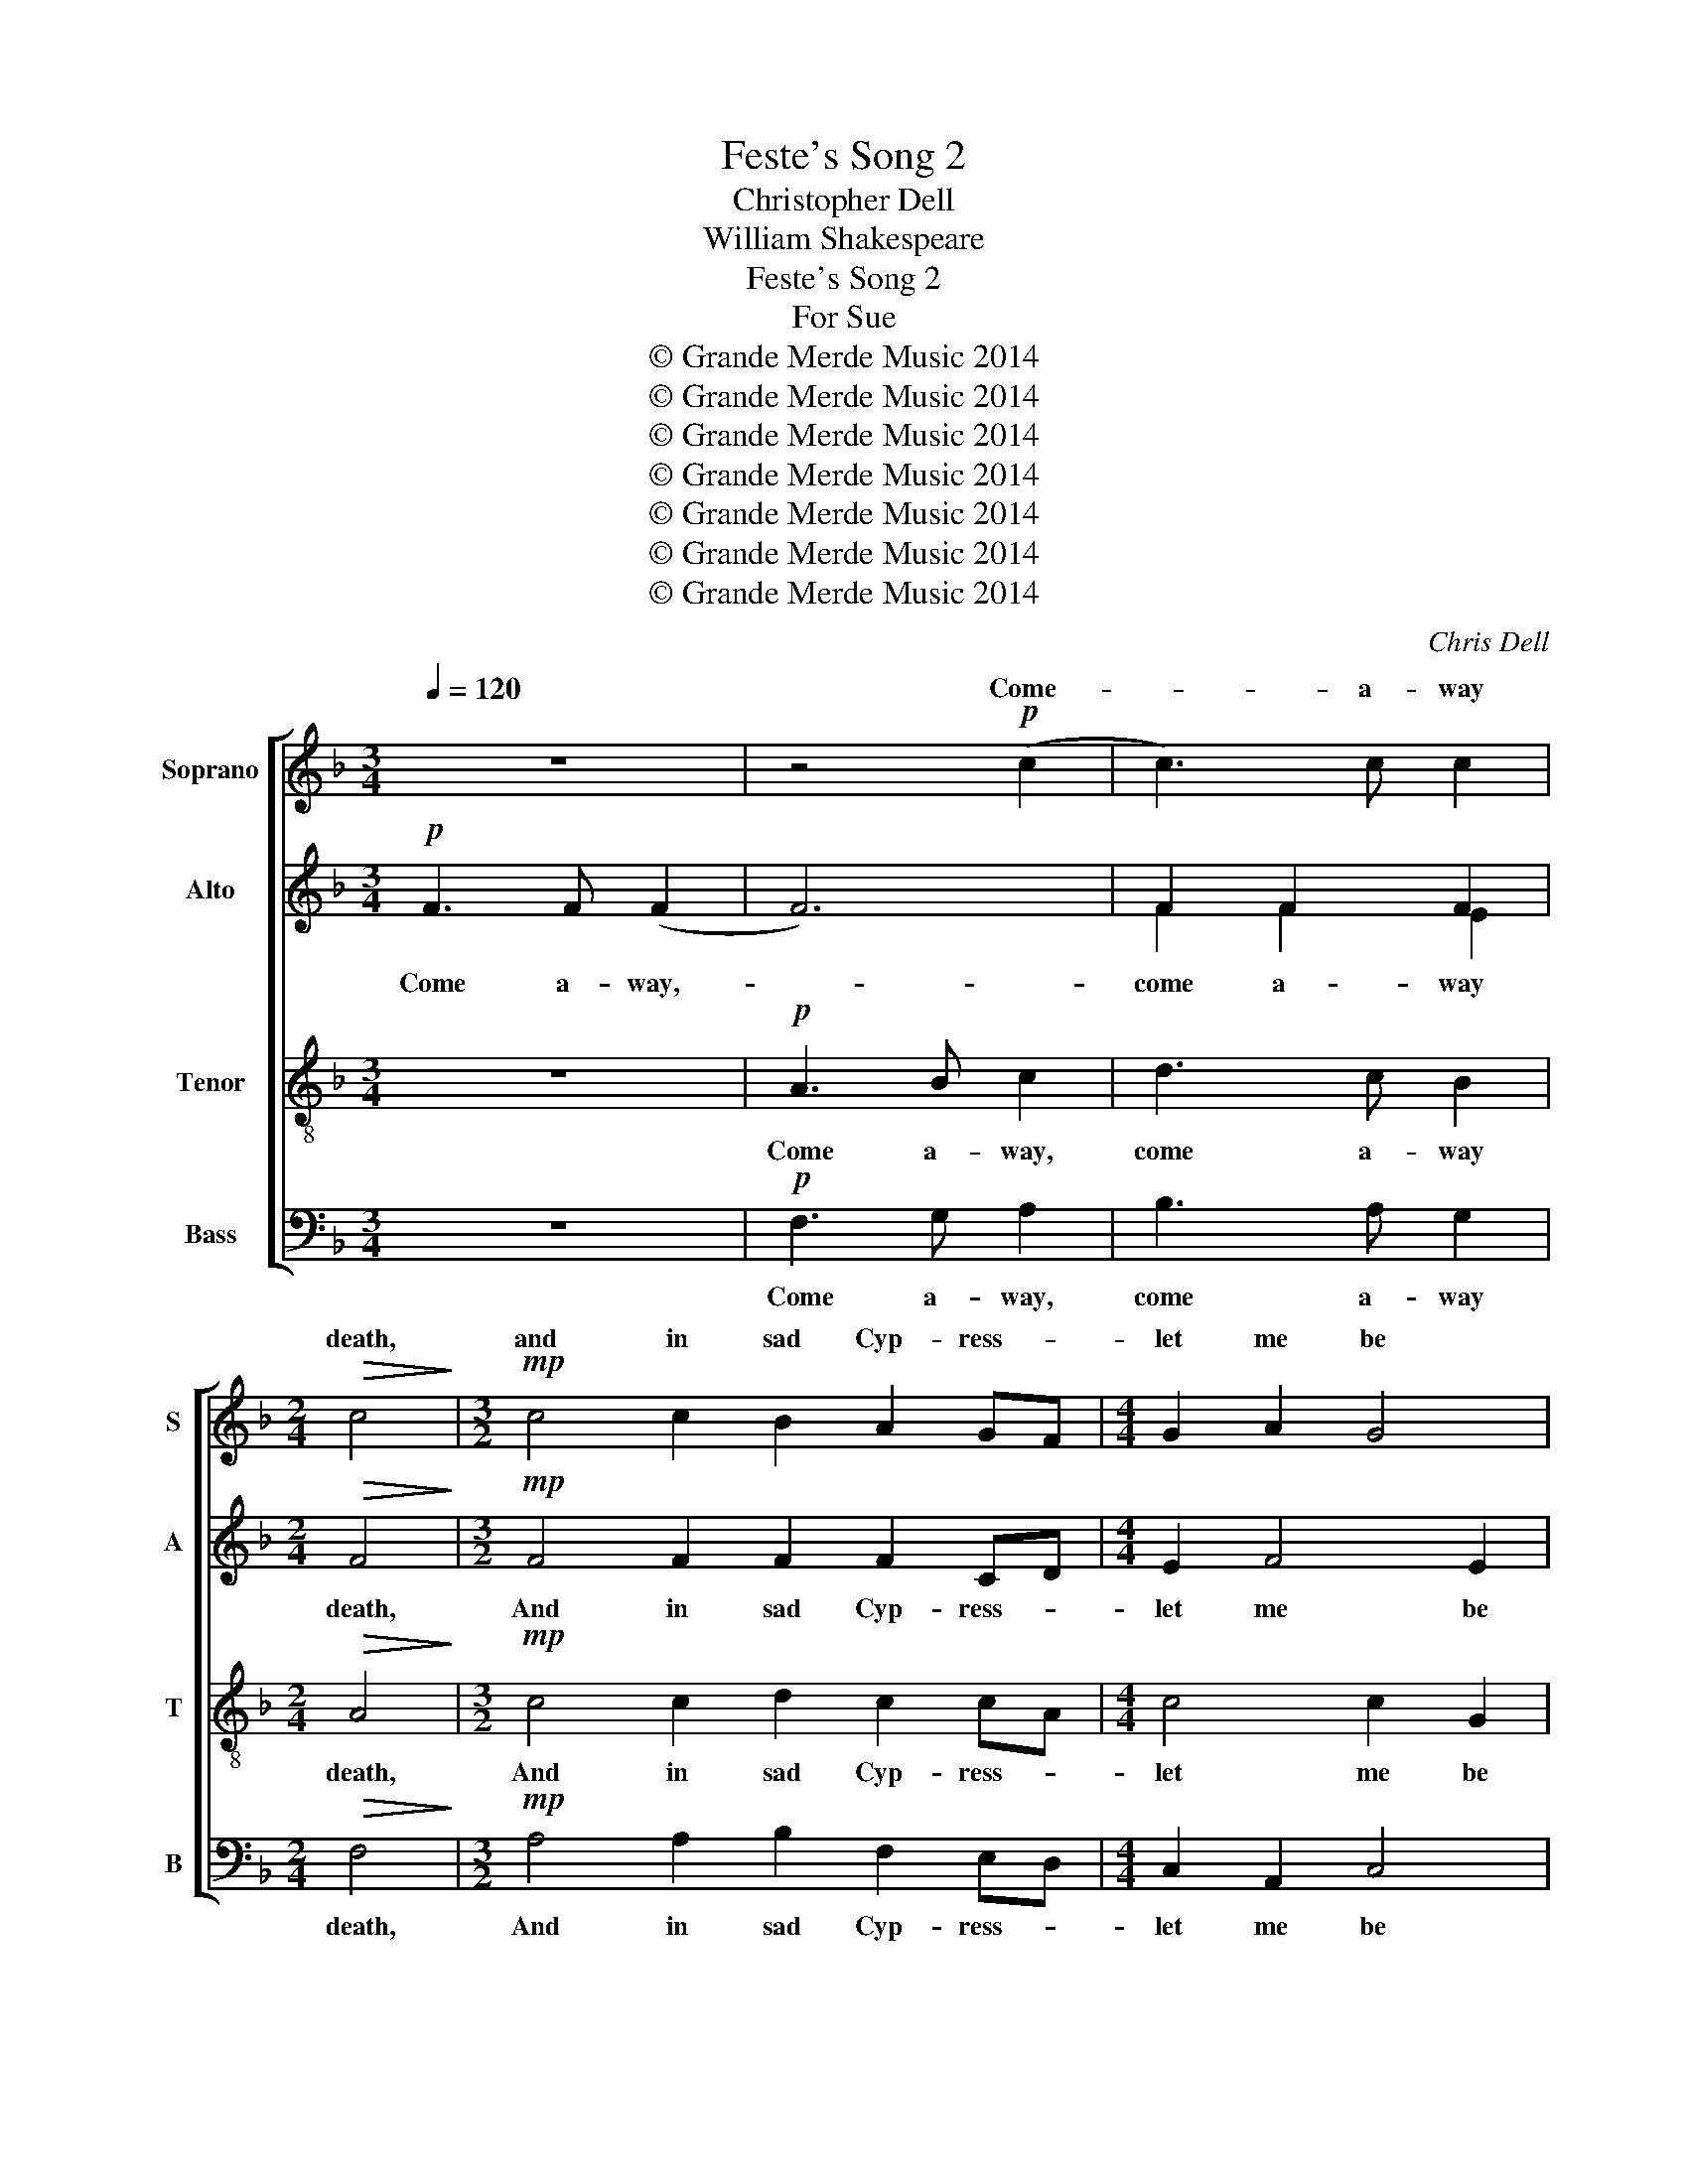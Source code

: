 X:1
T:Feste's Song 2
T:Christopher Dell    
T:William Shakespeare
T:Feste's Song 2
T:For Sue
T:© Grande Merde Music 2014
T:© Grande Merde Music 2014
T:© Grande Merde Music 2014
T:© Grande Merde Music 2014
T:© Grande Merde Music 2014
T:© Grande Merde Music 2014
T:© Grande Merde Music 2014
C:Chris Dell
Z:William Shakespeare
Z:© Grande Merde Music 2014
%%score [ ( 1 2 ) ( 3 4 ) 5 6 ]
L:1/8
Q:1/4=120
M:3/4
K:F
V:1 treble nm="Soprano" snm="S"
V:2 treble 
V:3 treble nm="Alto" snm="A"
V:4 treble 
V:5 treble-8 nm="Tenor" snm="T"
V:6 bass nm="Bass" snm="B"
V:1
 z6 | z4!p! (c2 | c3) c c2 |[M:2/4]!>(! c4!>)! |[M:3/2]!mp! c4 c2 B2 A2 GF |[M:4/4] G2 A2 G4 | %6
w: |Come-|* a- way|death,|and in sad Cyp- ress- *|let me be|
w: ||||||
[M:3/4] F6 | z6 | z4!pp! c2 | c3 c c2 | c6 |[M:4/4] c2 B2 A2 GF | (G2 A2) G4 | %13
w: laid.||Fly|_ a- way|breath.|I am slain by a|fair- * cruel|
w: |||||||
[M:3/2] F6!<(! A2 B2 c2!<)! |[M:4/4] d3!mf! d"^rit.""^rit." d2 (cB) | A8 | %16
w: maid. My shroud of|white stuck all with- *|Yew.|
w: |||
[M:3/2]"^a tempo"!mf! B3 c d4 d2 cB | A2 G2 A2 B2 c2 A2 |[M:4/4]"^rit." B3 A G2 G2 | %19
w: Oh! prep- are it. My- *|part of death, no one so|true, no one so|
w: |||
[M:3/2] _A6 F2 C4 |[M:4/4] C8 |[M:3/4]"^a tempo" z6 | z4!mp! (c2 | c3) c c2 |[M:2/4] c4 | %25
w: true did share|it.||Not-|* a flower|sweet,|
w: ||||||
[M:3/2] c4 c2 B2 A2 GF |[M:4/4] G2 A2 G4 |[M:3/4] F6 | z6 | z4!p! (c2 | c3) c c2 | %31
w: On my black cof- fin- *|let there be|strown;||Not-|* a friend|
w: ||||||
[M:3/2] c4 c2 B2 A2 GF |[M:4/4] G2 A2 G4 |[M:3/2] F6!mf!!<(! A2 B2 c2!<)! | %34
w: greet my poor corpse where my|bones shall be|thrown, A thou- sand,|
w: |||
[M:4/4]!f! d3 d"^rit." d2 cB | A8 |[M:3/2]!p! x12 |!mp! A3 B d3 d f3 _e |[M:4/4] (d2 g2) f_e d2 | %39
w: thou- sand sighs to- *|save,||||
w: |||Lay me where true lov- er|nev- er find- * my|
[M:3/2]"^rit.""^rit.""^rit.""^rit." c4 F4 (_e2 d2) |[M:4/4]!>(! c8!>)! |] %41
w: ||
w: grave- to weep- *|there.|
V:2
 x6 | x6 | x6 |[M:2/4] x4 |[M:3/2] x12 |[M:4/4] x8 |[M:3/4] x6 | x6 | x6 | x6 | x6 |[M:4/4] x8 | %12
w: ||||||||||||
 x8 |[M:3/2] x12 |[M:4/4] x8 | x8 |[M:3/2] x12 | x12 |[M:4/4] x8 |[M:3/2] x12 |[M:4/4] x8 | %21
w: |||||||||
[M:3/4] x6 | x6 | x6 |[M:2/4] x4 |[M:3/2] x12 |[M:4/4] x8 |[M:3/4] x6 | x6 | x6 | x6 |[M:3/2] x12 | %32
w: |||||||||||
[M:4/4] x8 |[M:3/2] x12 |[M:4/4] x8 | x8 |[M:3/2] B3 c d4 d2 cB | A2 G2 A2 B2 c2 A2 | %38
w: ||||Lay me, O! where sad true|lov- er nev- er find my|
[M:4/4] B3 (A c2) G2 |[M:3/2] _A6 F2 C4 |[M:4/4] C8 |] %41
w: grave, find- * my|grave to weep|there.|
V:3
!p! F3 F (F2 | F6) | F2 F2 F2 |[M:2/4]!>(! F4!>)! |[M:3/2]!mp! F4 F2 F2 F2 CD |[M:4/4] E2 F4 E2 | %6
w: Come a- way,-||come a- way|death,|And in sad Cyp- ress- *|let me be|
[M:3/4] F6 |!pp! F3 F F2 | F6- | F2 F2 F2 | F6 |[M:4/4] F2 F2 F2 CD | (E2 D2) (_E2 D2) | %13
w: laid.|Fly a- way|breath,-|fly a- way|breath.|I am slain by a|fair- * cruel- *|
[M:3/2] C6!<(! F2 G3 A!<)! |[M:4/4]"^(with)" B3!mf! B (F A2) G | ^F8 |[M:3/2]!mf! G3 A B4 B2 AG | %17
w: maid. My shroud of|white stuck all with _|Yew.|Oh! prep- are it. My- *|
 ^F2 G2 F2 G2 G2 F2 |[M:4/4] D2 (D4 C2) |[M:3/2] C6 B,2 G,4 |[M:4/4] A,8 |[M:3/4]!mp! F3 F F2 | %22
w: part of death, no one so|true, so- *|true, did share|it.|Not a flower|
 F6 | F2 F2 F2 |[M:2/4] F4 |[M:3/2] F4 F2 F2 F2 CD |[M:4/4] E2 F4 E2 |[M:3/4] F6 |!p! F3 F F2 | %29
w: sweet,|not a flower|sweet,|On my black cof- fin- *|let there be|strown.|Not a friend|
 F6- | F2 F2 F2 |[M:3/2] F4 F2 F2 F2 CD |[M:4/4] E2 D2 (_E2 D2) |[M:3/2] C6!mf!!<(! F2 G3 A!<)! | %34
w: greet|not a friend|greet my poor corpse where my|bones shall be- *|thrown, A thou- sand,|
[M:4/4]!f!"^(to)" B3 B F A2 G | ^F8 |[M:3/2]!p! G3 A B4 B2 AG | ^F2 G2 F2 G2 G2 F2 | %38
w: thou- sand sighs to _|save,|Lay me, O! where sad true|lov- er nev- er find my|
[M:4/4] D2 (D2 G2) C2 |[M:3/2] C6 B,2 G,4 |[M:4/4]!>(! A,8!>)! |] %41
w: grave find- * my|grave to weep|there.|
V:4
 x6 | x6 | F2 F2 E2 |[M:2/4] x4 |[M:3/2] x12 |[M:4/4] x8 |[M:3/4] x6 | x6 | x6 | F2 F2 E2 | x6 | %11
[M:4/4] x8 | x8 |[M:3/2] x12 |[M:4/4] B3 B F2 E2 | x8 |[M:3/2] x12 | x12 |[M:4/4] x8 |[M:3/2] x12 | %20
[M:4/4] x8 |[M:3/4] x6 | x6 | F2 F2 E2 |[M:2/4] x4 |[M:3/2] x12 |[M:4/4] x8 |[M:3/4] x6 | x6 | x6 | %30
 F2 F2 E2 |[M:3/2] x12 |[M:4/4] x8 |[M:3/2] x12 |[M:4/4] B3 B (F2 E2) | x8 |[M:3/2] x12 | x12 | %38
[M:4/4] D2 D4 C2 |[M:3/2] x12 |[M:4/4] x8 |] %41
V:5
 z6 |!p! A3 B c2 | d3 c B2 |[M:2/4]!>(! A4!>)! |[M:3/2]!mp! c4 c2 d2 c2 cA |[M:4/4] c4 c2 G2 | %6
w: |Come a- way,|come a- way|death,|And in sad Cyp- ress- *|let me be|
[M:3/4] A6 | z6 |!pp! A3 B c2 | d3 c B2 | A6 |[M:4/4] A2 d2 c2 cA | (c2 A2) B4 | %13
w: laid.||Fly a- way,|fly a- way|breath.|I am slain by a|fair- * cruel|
[M:3/2] A6!<(! c2 _e2 e2!<)! |[M:4/4] f3!mf! f B2 c2 | d8 |[M:3/2] z4!mf! B3 c d2 =e2 | %17
w: maid. My shroud of|white stuck all with|Yew.|Oh! prep- are my|
 d2 _e2 =fe d2 e2 d2 |[M:4/4] G3 A B2 G2 |[M:3/2] _E6 F2 (F2 =E2) |[M:4/4] F8 |[M:3/4] z6 | %22
w: part of death- * no one so|true, no one so|true, did share- *|it.||
!mp! A3 B c2 | d3 c B2 |[M:2/4] A4 |[M:3/2] c4 c2 d2 c2 cA |[M:4/4] c4 c2 G2 |[M:3/4] A6 | z6 | %29
w: Not a flower,|not a flower|sweet,|On my black cof- fin- *|let there be|strown.||
!p! A3 B c2 | d3 c B2 |[M:3/2] A4 A2 d2 c2 cA |[M:4/4] c2 A2 B4 |[M:3/2] A6!mf!!<(! c2 _e2 e2!<)! | %34
w: Not a friend,|not a friend|greet my poor corpse where my|bones shall be|thrown, A thou- sand|
[M:4/4]!f! f3 f B2 c2 | d8 |[M:3/2] z4!p! B3 c d2 =e2 | d2 _e2 fe d2 e2 d2 |[M:4/4] G3 (A B2) G2 | %39
w: thou- sand sighs to|save,|Lay me, O! where|lov- er nev- * ver find my|grave, find- * my|
[M:3/2] _E6 F2 (F2 =E2) |[M:4/4]!>(! F8!>)! |] %41
w: grave to weep- *|there.|
V:6
 z6 |!p! F,3 G, A,2 | B,3 A, G,2 |[M:2/4]!>(! F,4!>)! |[M:3/2]!mp! A,4 A,2 B,2 F,2 E,D, | %5
w: |Come a- way,|come a- way|death,|And in sad Cyp- ress- *|
[M:4/4] C,2 A,,2 C,4 |[M:3/4] F,,6 | z6 |!pp! F,3 G, A,2 | B,3 A, G,2 | F,6 | %11
w: let me be|laid.||Fly a- way,|fly a- way|breath.|
[M:4/4] F,2 B,,2 F,2 E,D, | (C,2 F,2) (_E,2 _E,,2) |[M:3/2] F,,6!<(! F,2 _E,D, C,2!<)! | %14
w: I am slain by a|fair- * cruel- *|maid. My shroud- * of|
[M:4/4] B,,3!mf! A,, [G,,D,]2 [A,,E,]2 | D,8 |[M:3/2] z4!mf! G,3 A, B,2 C2 | D2 _E2 DC B,2 A,2 D2 | %18
w: white stuck all with|Yew.|Oh! prep- are my|part of death- * no one so|
[M:4/4] G,3 F, _E,2 _E,,2 |[M:3/2] _A,,6 _D,2 C,4 |[M:4/4] F,,8 |[M:3/4] z6 |!mp! F,3 G, A,2 | %23
w: true, no one so|true, did share|it.||Not a flower,|
 B,3 A, G,2 |[M:2/4] F,4 |[M:3/2] A,4 A,2 B,2 F,2 E,D, |[M:4/4] C,2 A,,2 C,4 |[M:3/4] F,,6 | z6 | %29
w: not a flower|sweet,|On my black cof- fin- *|let there be|strown.||
!p! F,3 G, A,2 | B,3 A, G,2 |[M:3/2] F,4 F,2 B,,2 F,2 E,D, |[M:4/4] C,2 F,2 (_E,2 _E,,2) | %33
w: Not a friend|not a friend|greet my poor corpse where my|bones shall be- *|
[M:3/2]"^Solo Soprano" F,,6!mf!!<(! F,2 _E,D, C,2!<)! |[M:4/4]!f! B,,3 A,, [G,,D,]2 [A,,E,]2 | %35
w: thrown, A thou- * sand|thou- sand sighs to|
 D,8 |[M:3/2] z4!p! G,3 A, B,2 C2 | D2 _E2 DC B,2 A,2 D2 |[M:4/4] G,3 (F, _E,2) _E,,2 | %39
w: save,|Lay me, O! where|lov- er nev- * ver find my|grave, find- * my|
[M:3/2] _A,,6 _D,2 C,4 |[M:4/4]!>(! F,,8!>)! |] %41
w: grave to weep|there.|

